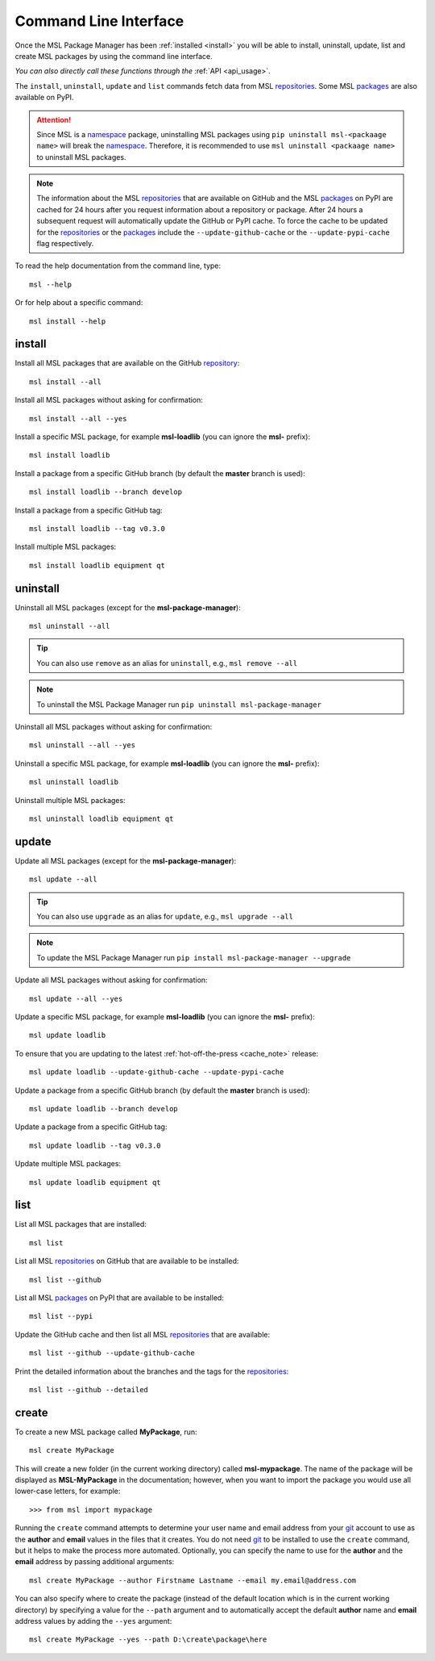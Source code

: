.. _cli-usage:

Command Line Interface
======================

Once the MSL Package Manager has been :ref:`installed <install>` you will be able to install,
uninstall, update, list and create MSL packages by using the command line interface.

*You can also directly call these functions through the* :ref:`API <api_usage>`.

The ``install``, ``uninstall``, ``update`` and ``list`` commands fetch data from MSL repositories_.
Some MSL packages_ are also available on PyPI.

.. attention::
   Since MSL is a namespace_ package, uninstalling MSL packages using ``pip uninstall msl-<packaage name>``
   will break the namespace_. Therefore, it is recommended to use ``msl uninstall <packaage name>`` to
   uninstall MSL packages.

.. _cache_note:
.. note::
   The information about the MSL repositories_ that are available on GitHub and the MSL packages_ on PyPI are
   cached for 24 hours after you request information about a repository or package. After 24 hours a subsequent
   request will automatically update the GitHub or PyPI cache. To force the cache to be updated for the
   repositories_ or the packages_ include the ``--update-github-cache`` or the ``--update-pypi-cache``
   flag respectively.

To read the help documentation from the command line, type::

   msl --help

Or for help about a specific command::

   msl install --help

install
-------

Install all MSL packages that are available on the GitHub `repository <repositories_>`_::

   msl install --all

Install all MSL packages without asking for confirmation::

   msl install --all --yes

Install a specific MSL package, for example **msl-loadlib** (you can ignore the **msl-** prefix)::

   msl install loadlib

Install a package from a specific GitHub branch (by default the **master** branch is used)::

   msl install loadlib --branch develop

Install a package from a specific GitHub tag::

   msl install loadlib --tag v0.3.0

Install multiple MSL packages::

   msl install loadlib equipment qt

uninstall
---------

Uninstall all MSL packages (except for the **msl-package-manager**)::

   msl uninstall --all

.. tip::
   You can also use ``remove`` as an alias for ``uninstall``, e.g., ``msl remove --all``

.. note::
   To uninstall the MSL Package Manager run ``pip uninstall msl-package-manager``

Uninstall all MSL packages without asking for confirmation::

   msl uninstall --all --yes

Uninstall a specific MSL package, for example **msl-loadlib** (you can ignore the **msl-** prefix)::

   msl uninstall loadlib

Uninstall multiple MSL packages::

   msl uninstall loadlib equipment qt

update
------

Update all MSL packages (except for the **msl-package-manager**)::

   msl update --all

.. tip::
   You can also use ``upgrade`` as an alias for ``update``, e.g., ``msl upgrade --all``

.. note::
   To update the MSL Package Manager run ``pip install msl-package-manager --upgrade``

Update all MSL packages without asking for confirmation::

   msl update --all --yes

Update a specific MSL package, for example **msl-loadlib** (you can ignore the **msl-** prefix)::

   msl update loadlib

To ensure that you are updating to the latest :ref:`hot-off-the-press <cache_note>` release::

   msl update loadlib --update-github-cache --update-pypi-cache

Update a package from a specific GitHub branch (by default the **master** branch is used)::

   msl update loadlib --branch develop

Update a package from a specific GitHub tag::

   msl update loadlib --tag v0.3.0

Update multiple MSL packages::

   msl update loadlib equipment qt

list
----

List all MSL packages that are installed::

   msl list

List all MSL repositories_ on GitHub that are available to be installed::

   msl list --github

List all MSL packages_ on PyPI that are available to be installed::

   msl list --pypi

Update the GitHub cache and then list all MSL repositories_ that are available::

   msl list --github --update-github-cache

Print the detailed information about the branches and the tags for the repositories_::

   msl list --github --detailed

.. _create:

create
------

To create a new MSL package called **MyPackage**, run::

   msl create MyPackage

This will create a new folder (in the current working directory) called **msl-mypackage**. The name of the package
will be displayed as **MSL-MyPackage** in the documentation; however, when you want to import the package you would
use all lower-case letters, for example::

   >>> from msl import mypackage

Running the ``create`` command attempts to determine your user name and email address from your git_ account
to use as the **author** and **email** values in the files that it creates. You do not need git_ to be installed
to use the ``create`` command, but it helps to make the process more automated. Optionally, you can specify the
name to use for the **author** and the **email** address by passing additional arguments::

   msl create MyPackage --author Firstname Lastname --email my.email@address.com

You can also specify where to create the package (instead of the default location which is in the current working
directory) by specifying a value for the ``--path`` argument and to automatically accept the default **author**
name and **email** address values by adding the ``--yes`` argument::

   msl create MyPackage --yes --path D:\create\package\here

.. _git: https://git-scm.com
.. _repositories: https://github.com/MSLNZ
.. _rate limit: https://developer.github.com/v3/rate_limit/
.. _packages: https://pypi.org/search/?q=msl-
.. _namespace: https://packaging.python.org/guides/packaging-namespace-packages/
